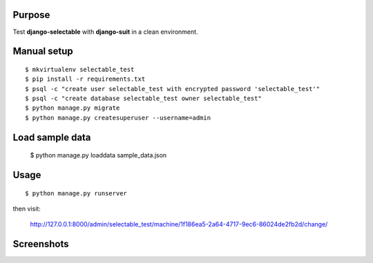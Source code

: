 
Purpose
-------

Test **django-selectable** with **django-suit** in a clean environment.


Manual setup
------------

::

    $ mkvirtualenv selectable_test
    $ pip install -r requirements.txt
    $ psql -c "create user selectable_test with encrypted password 'selectable_test'"
    $ psql -c "create database selectable_test owner selectable_test"
    $ python manage.py migrate
    $ python manage.py createsuperuser --username=admin

Load sample data
----------------

    $ python manage.py loaddata sample_data.json

Usage
-----

::

    $ python manage.py runserver

then visit:

    `<http://127.0.0.1:8000/admin/selectable_test/machine/1f186ea5-2a64-4717-9ec6-86024de2fb2d/change/>`_

Screenshots
-----------

.. image:: screenshots/image001.png

.. image:: screenshots/image002.png

.. image:: screenshots/image003.png
